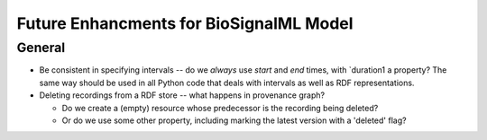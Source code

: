 Future Enhancments for BioSignalML Model
========================================

General
-------

* Be consistent in specifying intervals -- do we *always*
  use `start` and `end` times, with `duration1 a property?
  The same way should be used in all Python code that deals
  with intervals as well as RDF representations.

* Deleting recordings from a RDF store -- what happens
  in provenance graph?

  * Do we create a (empty) resource whose predecessor is the
    recording being deleted?
  * Or do we use some other property, including marking the
    latest version with a 'deleted' flag?


